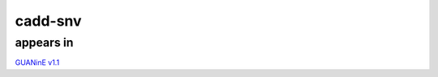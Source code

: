 ======================
cadd-snv
======================


appears in
---------------- 
`GUANinE v1.1`_

.. _`GUANinE v1.1`: https://github.com/ni-lab/guanine/404